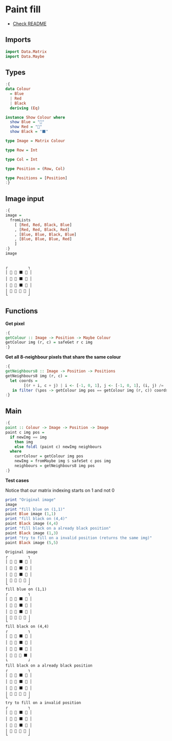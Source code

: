 * Paint fill
- [[./README.org][Check README]]

** Imports
#+begin_src haskell :exports both :results output :post org-babel-haskell-formatter(*this*)
  import Data.Matrix
  import Data.Maybe
#+end_src

#+RESULTS:

** Types

#+begin_src haskell :exports both :results output :post org-babel-haskell-formatter(*this*)
  :{
  data Colour
    = Blue
    | Red
    | Black
    deriving (Eq)

  instance Show Colour where
    show Blue = "🔵"
    show Red = "🔺"
    show Black = "⬛"

  type Image = Matrix Colour

  type Row = Int

  type Col = Int

  type Position = (Row, Col)

  type Positions = [Position]
  :}
#+end_src

#+RESULTS:

** Image input
#+begin_src haskell :exports both :results output :post org-babel-haskell-formatter(*this*)
  :{
  image =
    fromLists
      [ [Red, Red, Black, Blue]
      , [Red, Red, Black, Red]
      , [Blue, Blue, Black, Blue]
      , [Blue, Blue, Blue, Red]
      ]
  :}
  image
#+end_src

#+RESULTS:
: 
: ┌         ┐
: │ 🔺 🔺 ⬛ 🔵 │
: │ 🔺 🔺 ⬛ 🔺 │
: │ 🔵 🔵 ⬛ 🔵 │
: │ 🔵 🔵 🔵 🔺 │
: └         ┘

** Functions

*Get pixel*

#+begin_src haskell :exports both :results output :post org-babel-haskell-formatter(*this*)
  :{
  getColour :: Image -> Position -> Maybe Colour
  getColour img (r, c) = safeGet r c img
  :}
#+end_src

#+RESULTS:

 *Get all 8-neighbour pixels that share the same colour*

 #+begin_src haskell :exports both :results output :post org-babel-haskell-formatter(*this*)
   :{
   getNeighbours8 :: Image -> Position -> Positions
   getNeighbours8 img (r, c) =
     let coords =
           [(r + i, c + j) | i <- [-1, 0, 1], j <- [-1, 0, 1], (i, j) /= (0, 0)]
      in filter (\pos -> getColour img pos == getColour img (r, c)) coords
   :}

#+end_src

#+RESULTS:

** Main
#+begin_src haskell :exports both :results output :post org-babel-haskell-formatter(*this*)
  :{
  paint :: Colour -> Image -> Position -> Image
  paint c img pos =
    if newImg == img
      then img
      else foldl (paint c) newImg neighbours
    where
      currColour = getColour img pos
      newImg = fromMaybe img $ safeSet c pos img
      neighbours = getNeighbours8 img pos
  :}
#+end_src

#+RESULTS:

*Test cases*

Notice that our matrix indexing starts on 1 and not 0

#+begin_src haskell :exports both :results output :post org-babel-haskell-formatter(*this*)
  print "Original image"
  image
  print "fill blue on (1,1)"
  paint Blue image (1,1)
  print "fill black on (4,4)"
  paint Black image (4,4) 
  print "fill black on a already black position"
  paint Black image (1,3)
  print "try to fill on a invalid position (returns the same img)"
  paint Black image (5,5)

#+end_src

#+RESULTS:
#+begin_example
Original image
┌         ┐
│ 🔺 🔺 ⬛ 🔵 │
│ 🔺 🔺 ⬛ 🔺 │
│ 🔵 🔵 ⬛ 🔵 │
│ 🔵 🔵 🔵 🔺 │
└         ┘
fill blue on (1,1)
┌         ┐
│ 🔵 🔵 ⬛ 🔵 │
│ 🔵 🔵 ⬛ 🔺 │
│ 🔵 🔵 ⬛ 🔵 │
│ 🔵 🔵 🔵 🔺 │
└         ┘
fill black on (4,4)
┌         ┐
│ 🔺 🔺 ⬛ 🔵 │
│ 🔺 🔺 ⬛ 🔺 │
│ 🔵 🔵 ⬛ 🔵 │
│ 🔵 🔵 🔵 ⬛ │
└         ┘
fill black on a already black position
┌         ┐
│ 🔺 🔺 ⬛ 🔵 │
│ 🔺 🔺 ⬛ 🔺 │
│ 🔵 🔵 ⬛ 🔵 │
│ 🔵 🔵 🔵 🔺 │
└         ┘
try to fill on a invalid position
┌         ┐
│ 🔺 🔺 ⬛ 🔵 │
│ 🔺 🔺 ⬛ 🔺 │
│ 🔵 🔵 ⬛ 🔵 │
│ 🔵 🔵 🔵 🔺 │
└         ┘
#+end_example
